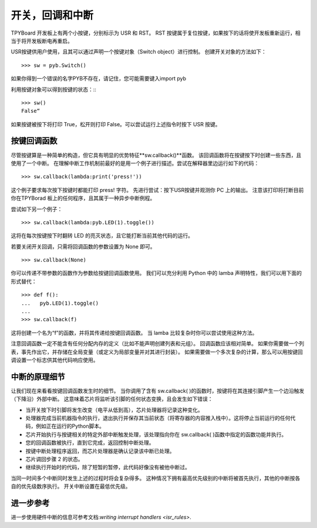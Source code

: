 开关，回调和中断
====================================

TPYBoard 开发板上有两个小按键，分别标示为 USR 和 RST。
RST 按键属于复位按键，如果按下的话将使开发板重新运行，相当于将开发板断电再重启。

USR按键供用户使用，且其可以通过声明一个按键对象（Switch object）进行控制。
创建开关对象的方法如下：
::
    >>> sw = pyb.Switch()

如果你得到一个错误的名字PYB不存在，请记住，您可能需要键入import pyb

利用按键对象可以得到按键的状态：::
::
    >>> sw()
    False“

如果按键被按下将打印 True，松开则打印 False。可以尝试运行上述指令时按下 USR 按键。

按键回调函数
----------------

尽管按键算是一种简单的构造，但它具有明显的优势特征**sw.callback()**函数。
该回调函数将在按键按下时创建一些东西，且使用了一个中断。
在理解中断工作机制前最好的是用一个例子进行描述。尝试在解释器里边运行如下的代码：
::
    >>> sw.callback(lambda:print('press!'))

这个例子要求每次按下按键时都能打印 press! 字符。
先进行尝试：按下USR按键并观测你 PC 上的输出。
注意该打印将打断目前你在TPYBorad 板上的任何程序，且其属于一种异步中断例程。

尝试如下另一个例子：
::
    >>> sw.callback(lambda:pyb.LED(1).toggle())

这将在每次按键按下时翻转 LED 的亮灭状态，且它能打断当前其他代码的运行。

若要关闭开关回调，只需将回调函数的参数设置为 None 即可。
::
    >>> sw.callback(None)

你可以传递不带参数的函数作为参数给按键回调函数使用。
我们可以充分利用 Python 中的 lamba 声明特性，我们可以用下面的形式替代：
::
    >>> def f():
    ...   pyb.LED(1).toggle()
    ...
    >>> sw.callback(f)

这将创建一个名为“f”的函数，并将其传递给按键回调函数。
当 lamba 比较复杂时你可以尝试使用这种方法。

注意回调函数一定不能含有任何分配内存的定义（比如不能声明创建列表和元组）。
回调函数应该相对简单。
如果你需要做一个列表，事先作出它，并存储在全局变量（或定义为局部变量并对其进行封装）。
如果需要做一个多次复杂的计算，那么可以用按键回调设置一个标志供其他代码响应使用。

中断的原理细节
-------------------------------

让我们现在来看看按键回调函数发生时的细节。
当你调用了含有 sw.callback( )的函数时，按键将在其连接引脚产生一个边沿触发（下降沿）外部中断。
这意味着芯片将监听该引脚的任何状态变换，且会发生如下错误：

- 当开关按下时引脚将发生改变（电平从低到高），芯片处理器将记录这种变化。
- 处理器完成当前机器指令的执行，退出执行并保存其当前状态（将寄存器的内容推入栈中）。这将停止当前运行的任何代码，例如正在运行的Python脚本。
- 芯片开始执行与按键相关的特定外部中断触发处理，该处理指向你在 sw.callback( )函数中指定的函数功能并执行。
- 您的回调函数被执行，直到它完成，返回控制中断处理。
- 按键中断处理程序返回，而芯片处理器是确认记录该中断已处理。
- 芯片调回步骤 2 的状态。
- 继续执行开始时的代码，除了短暂的暂停，此代码好像没有被他中断过。

当同一时间多个中断同时发生上述的过程时将会复杂得多。
这种情况下拥有最高优先级别的中断将被首先执行，其他的中断按各自的优先级数序执行。
开关中断设置在最低优先级。

进一步参考
---------------

进一步使用硬件中断的信息可参考文档:`writing interrupt handlers <isr_rules>`.
